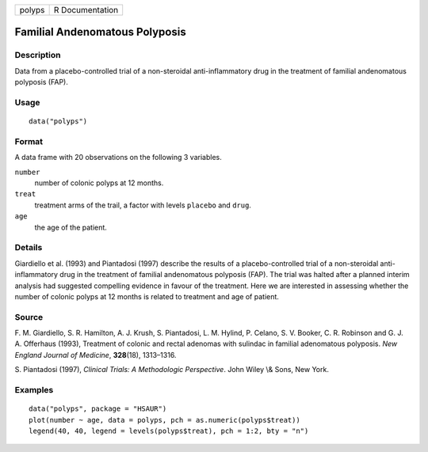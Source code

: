 +--------+-----------------+
| polyps | R Documentation |
+--------+-----------------+

Familial Andenomatous Polyposis
-------------------------------

Description
~~~~~~~~~~~

Data from a placebo-controlled trial of a non-steroidal
anti-inflammatory drug in the treatment of familial andenomatous
polyposis (FAP).

Usage
~~~~~

::

    data("polyps")

Format
~~~~~~

A data frame with 20 observations on the following 3 variables.

``number``
    number of colonic polyps at 12 months.

``treat``
    treatment arms of the trail, a factor with levels ``placebo`` and
    ``drug``.

``age``
    the age of the patient.

Details
~~~~~~~

Giardiello et al. (1993) and Piantadosi (1997) describe the results of a
placebo-controlled trial of a non-steroidal anti-inflammatory drug in
the treatment of familial andenomatous polyposis (FAP). The trial was
halted after a planned interim analysis had suggested compelling
evidence in favour of the treatment. Here we are interested in assessing
whether the number of colonic polyps at 12 months is related to
treatment and age of patient.

Source
~~~~~~

F. M. Giardiello, S. R. Hamilton, A. J. Krush, S. Piantadosi, L. M.
Hylind, P. Celano, S. V. Booker, C. R. Robinson and G. J. A. Offerhaus
(1993), Treatment of colonic and rectal adenomas with sulindac in
familial adenomatous polyposis. *New England Journal of Medicine*,
**328**\ (18), 1313–1316.

S. Piantadosi (1997), *Clinical Trials: A Methodologic Perspective*.
John Wiley \\& Sons, New York.

Examples
~~~~~~~~

::


      data("polyps", package = "HSAUR")
      plot(number ~ age, data = polyps, pch = as.numeric(polyps$treat))
      legend(40, 40, legend = levels(polyps$treat), pch = 1:2, bty = "n")

